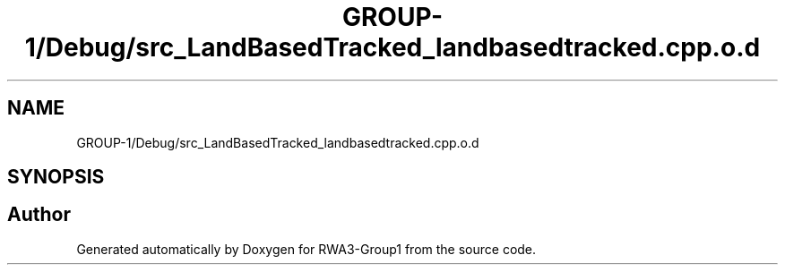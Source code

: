 .TH "GROUP-1/Debug/src_LandBasedTracked_landbasedtracked.cpp.o.d" 3 "Tue Nov 5 2019" "Version 1.0" "RWA3-Group1" \" -*- nroff -*-
.ad l
.nh
.SH NAME
GROUP-1/Debug/src_LandBasedTracked_landbasedtracked.cpp.o.d
.SH SYNOPSIS
.br
.PP
.SH "Author"
.PP 
Generated automatically by Doxygen for RWA3-Group1 from the source code\&.
